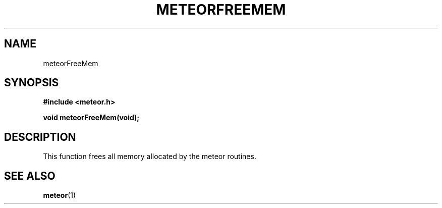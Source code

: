 .TH METEORFREEMEM 3  2007-02-25 "Meteor Manpage"
.SH NAME
meteorFreeMem
.SH SYNOPSIS
.B #include <meteor.h>
.sp
.BI "void meteorFreeMem(void);"
.SH DESCRIPTION
This function frees all memory allocated by the meteor routines.
.SH SEE ALSO
.BR meteor (1)
